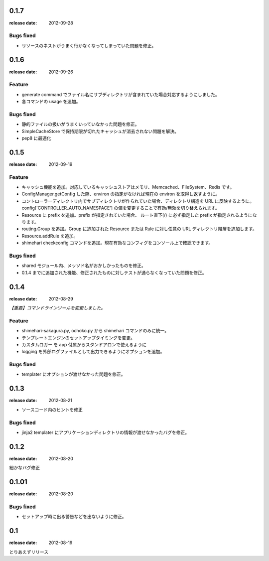 0.1.7
=======
:release date: 2012-09-28
 
Bugs fixed
----------
* リソースのネストがうまく行かなくなってしまっていた問題を修正。

0.1.6
=======
:release date: 2012-09-26
 
Feature
----------
* generate command でファイル名にサブディレクトリが含まれていた場合対応するようにしました。
* 各コマンドの usage を追加。
 
 
Bugs fixed
----------
* 静的ファイルの扱いがうまくいっていなかった問題を修正。
* SimpleCacheStore で保持期限が切れたキャッシュが消去されない問題を解決。
* pep8 に最適化
 


0.1.5
=======
:release date: 2012-09-19

Feature
----------
* キャッシュ機能を追加。対応しているキャッシュストアはメモリ、Memcached、FileSystem、Redis です。
* ConfigManager.getConfig した際、environ の指定がなければ現在の environ を取得し返すように。
* コントローラーディレクトリ内でサブディレクトリが作られていた場合、ディレクトリ構造を URL に反映するように。 config['CONTROLLER_AUTO_NAMESPACE'] の値を変更することで有効/無効を切り替えられます。
* Resource に prefix を追加。prefix が指定されていた場合、 ルート直下(/) に必ず指定した prefix が指定されるようになります。
* routing.Group を追加。Group に追加された Resource または Rule に対し任意の URL ディレクトリ階層を追加します。
* Resource.addRule を追加。
* shimehari checkconfig コマンドを追加。現在有効なコンフィグをコンソール上で確認できます。


Bugs fixed
----------
* shared モジュール内、メッソド名がおかしかったものを修正。
* 0.1.4 までに追加された機能、修正されたものに対しテストが通らなくなっていた問題を修正。

0.1.4
=======
:release date: 2012-08-29

*【重要】コマンドラインツールを変更しました。*

Feature
----------
* shimehari-sakagura.py, ochoko.py から shimehari コマンドのみに統一。
* テンプレートエンジンのセットアップタイミングを変更。
* カスタムロガー を app 付属からスタンドアロンで使えるように
* logging を外部ログファイルとして出力できるようにオプションを追加。

Bugs fixed
----------
* templater にオプションが渡せなかった問題を修正。



0.1.3
=======
:release date: 2012-08-21

* ソースコード内のヒントを修正

Bugs fixed
----------
* jinja2 templater にアプリケーションディレクトリの情報が渡せなかったバグを修正。


0.1.2
=======
:release date: 2012-08-20

細かなバグ修正

0.1.01
=======
:release date: 2012-08-20

Bugs fixed
----------
* セットアップ時に出る警告などを出ないように修正。


0.1
=======
:release date: 2012-08-19

とりあえずリリース


